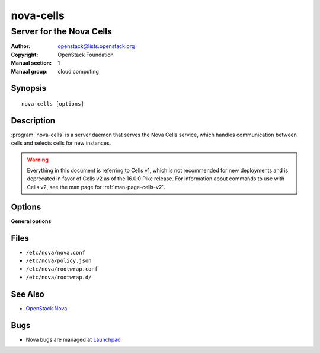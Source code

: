 ==========
nova-cells
==========

-------------------------
Server for the Nova Cells
-------------------------

:Author: openstack@lists.openstack.org
:Copyright: OpenStack Foundation
:Manual section: 1
:Manual group: cloud computing

Synopsis
========

::

  nova-cells [options]

Description
===========

:program:`nova-cells` is a server daemon that serves the Nova Cells service,
which handles communication between cells and selects cells for new instances.

.. warning:: Everything in this document is referring to Cells v1, which is
    not recommended for new deployments and is deprecated in favor of Cells v2
    as of the 16.0.0 Pike release. For information about commands to use
    with Cells v2, see the man page for :ref:`man-page-cells-v2`.

Options
=======

**General options**

Files
=====

* ``/etc/nova/nova.conf``
* ``/etc/nova/policy.json``
* ``/etc/nova/rootwrap.conf``
* ``/etc/nova/rootwrap.d/``

See Also
========

* `OpenStack Nova <https://docs.openstack.org/nova/latest/>`__

Bugs
====

* Nova bugs are managed at `Launchpad <https://bugs.launchpad.net/nova>`__
